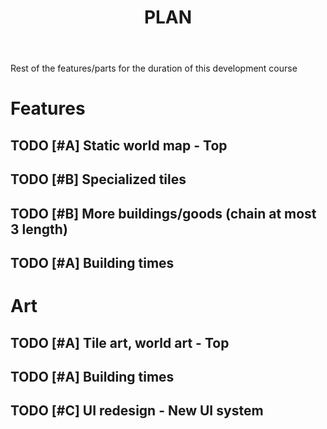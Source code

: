 #+TITLE: PLAN

Rest of the features/parts for the duration of this development course

* Features
** TODO [#A] Static world map - Top
** TODO [#B] Specialized tiles
** TODO [#B] More buildings/goods (chain at most 3 length)
** TODO [#A] Building times

* Art
** TODO [#A] Tile art, world art - Top
** TODO [#A] Building times
** TODO [#C] UI redesign - New UI system
